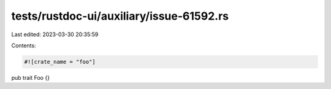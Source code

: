 tests/rustdoc-ui/auxiliary/issue-61592.rs
=========================================

Last edited: 2023-03-30 20:35:59

Contents:

.. code-block:: rs

    #![crate_name = "foo"]

pub trait Foo {}


